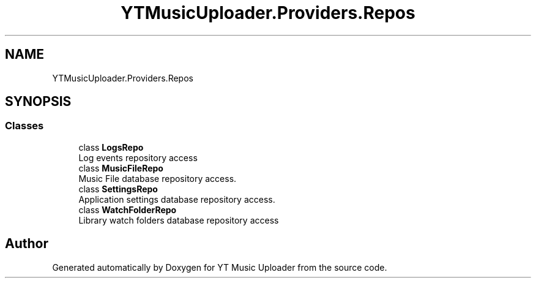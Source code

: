 .TH "YTMusicUploader.Providers.Repos" 3 "Sun Nov 22 2020" "YT Music Uploader" \" -*- nroff -*-
.ad l
.nh
.SH NAME
YTMusicUploader.Providers.Repos
.SH SYNOPSIS
.br
.PP
.SS "Classes"

.in +1c
.ti -1c
.RI "class \fBLogsRepo\fP"
.br
.RI "Log events repository access "
.ti -1c
.RI "class \fBMusicFileRepo\fP"
.br
.RI "Music File database repository access\&. "
.ti -1c
.RI "class \fBSettingsRepo\fP"
.br
.RI "Application settings database repository access\&. "
.ti -1c
.RI "class \fBWatchFolderRepo\fP"
.br
.RI "Library watch folders database repository access "
.in -1c
.SH "Author"
.PP 
Generated automatically by Doxygen for YT Music Uploader from the source code\&.
